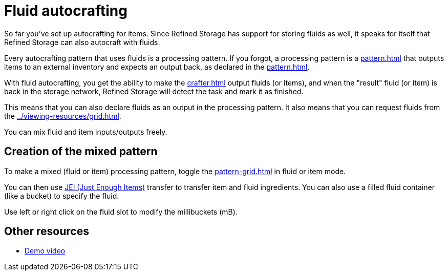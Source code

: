 = Fluid autocrafting

So far you've set up autocrafting for items.
Since Refined Storage has support for storing fluids as well, it speaks for itself that Refined Storage can also autocraft with fluids.

Every autocrafting pattern that uses fluids is a processing pattern.
If you forgot, a processing pattern is a xref:pattern.adoc[] that outputs items to an external inventory and expects an output back, as declared in the xref:pattern.adoc[].

With fluid autocrafting, you get the ability to make the xref:crafter.adoc[] output fluids (or items), and when the "result" fluid (or item) is back in the storage network, Refined Storage will detect the task and mark it as finished.

This means that you can also declare fluids as an output in the processing pattern.
It also means that you can request fluids from the xref:../viewing-resources/grid.adoc[].

You can mix fluid and item inputs/outputs freely.

== Creation of the mixed pattern

To make a mixed (fluid or item) processing pattern, toggle the xref:pattern-grid.adoc[] in fluid or item mode.

You can then use link:https://minecraft.curseforge.com/projects/jei[JEI (Just Enough Items)] transfer to transfer item and fluid ingredients.
You can also use a filled fluid container (like a bucket) to specify the fluid.

Use left or right click on the fluid slot to modify the millibuckets (mB).

== Other resources

- link:https://www.youtube.com/watch?v=6v-e_NdLEnI[Demo video]